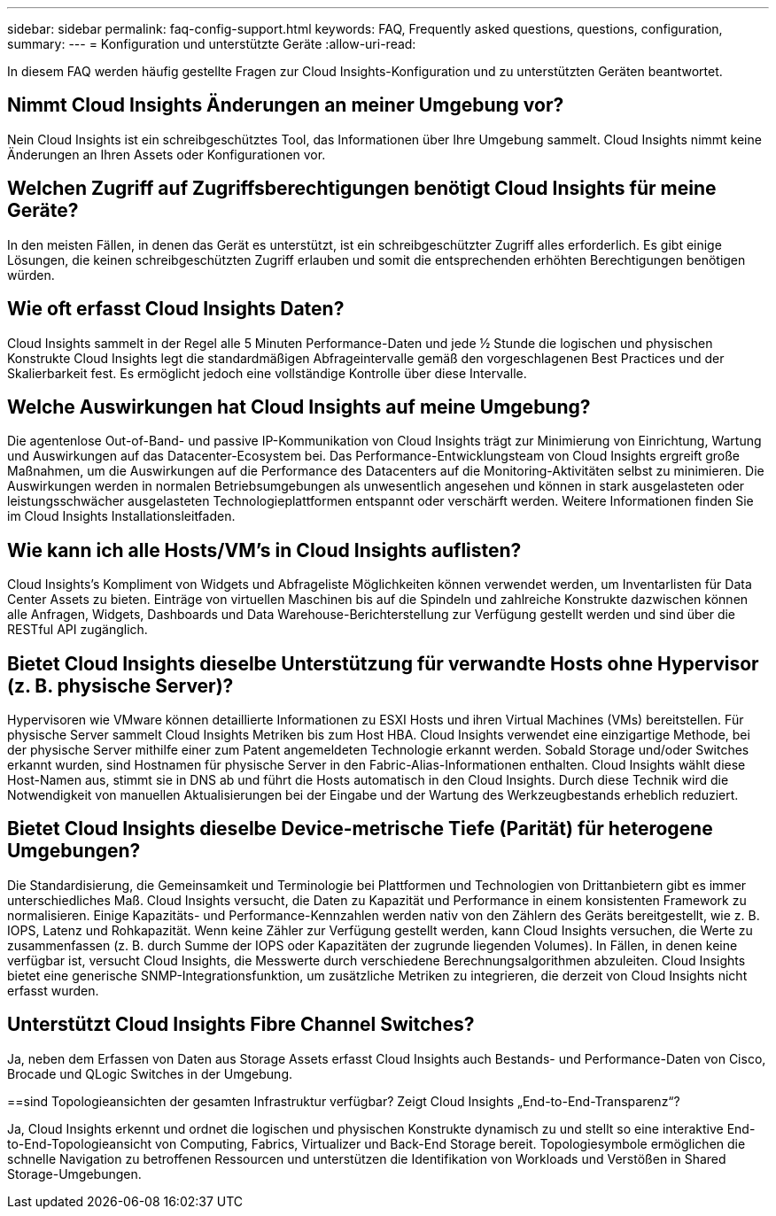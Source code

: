 ---
sidebar: sidebar 
permalink: faq-config-support.html 
keywords: FAQ, Frequently asked questions, questions, configuration, 
summary:  
---
= Konfiguration und unterstützte Geräte
:allow-uri-read: 


[role="lead"]
In diesem FAQ werden häufig gestellte Fragen zur Cloud Insights-Konfiguration und zu unterstützten Geräten beantwortet.



== Nimmt Cloud Insights Änderungen an meiner Umgebung vor?

Nein Cloud Insights ist ein schreibgeschütztes Tool, das Informationen über Ihre Umgebung sammelt. Cloud Insights nimmt keine Änderungen an Ihren Assets oder Konfigurationen vor.



== Welchen Zugriff auf Zugriffsberechtigungen benötigt Cloud Insights für meine Geräte?

In den meisten Fällen, in denen das Gerät es unterstützt, ist ein schreibgeschützter Zugriff alles erforderlich. Es gibt einige Lösungen, die keinen schreibgeschützten Zugriff erlauben und somit die entsprechenden erhöhten Berechtigungen benötigen würden.



== Wie oft erfasst Cloud Insights Daten?

Cloud Insights sammelt in der Regel alle 5 Minuten Performance-Daten und jede ½ Stunde die logischen und physischen Konstrukte Cloud Insights legt die standardmäßigen Abfrageintervalle gemäß den vorgeschlagenen Best Practices und der Skalierbarkeit fest. Es ermöglicht jedoch eine vollständige Kontrolle über diese Intervalle.



== Welche Auswirkungen hat Cloud Insights auf meine Umgebung?

Die agentenlose Out-of-Band- und passive IP-Kommunikation von Cloud Insights trägt zur Minimierung von Einrichtung, Wartung und Auswirkungen auf das Datacenter-Ecosystem bei. Das Performance-Entwicklungsteam von Cloud Insights ergreift große Maßnahmen, um die Auswirkungen auf die Performance des Datacenters auf die Monitoring-Aktivitäten selbst zu minimieren. Die Auswirkungen werden in normalen Betriebsumgebungen als unwesentlich angesehen und können in stark ausgelasteten oder leistungsschwächer ausgelasteten Technologieplattformen entspannt oder verschärft werden. Weitere Informationen finden Sie im Cloud Insights Installationsleitfaden.



== Wie kann ich alle Hosts/VM's in Cloud Insights auflisten?

Cloud Insights’s Kompliment von Widgets und Abfrageliste Möglichkeiten können verwendet werden, um Inventarlisten für Data Center Assets zu bieten. Einträge von virtuellen Maschinen bis auf die Spindeln und zahlreiche Konstrukte dazwischen können alle Anfragen, Widgets, Dashboards und Data Warehouse-Berichterstellung zur Verfügung gestellt werden und sind über die RESTful API zugänglich.



== Bietet Cloud Insights dieselbe Unterstützung für verwandte Hosts ohne Hypervisor (z. B. physische Server)?

Hypervisoren wie VMware können detaillierte Informationen zu ESXI Hosts und ihren Virtual Machines (VMs) bereitstellen. Für physische Server sammelt Cloud Insights Metriken bis zum Host HBA. Cloud Insights verwendet eine einzigartige Methode, bei der physische Server mithilfe einer zum Patent angemeldeten Technologie erkannt werden. Sobald Storage und/oder Switches erkannt wurden, sind Hostnamen für physische Server in den Fabric-Alias-Informationen enthalten. Cloud Insights wählt diese Host-Namen aus, stimmt sie in DNS ab und führt die Hosts automatisch in den Cloud Insights. Durch diese Technik wird die Notwendigkeit von manuellen Aktualisierungen bei der Eingabe und der Wartung des Werkzeugbestands erheblich reduziert.



== Bietet Cloud Insights dieselbe Device-metrische Tiefe (Parität) für heterogene Umgebungen?

Die Standardisierung, die Gemeinsamkeit und Terminologie bei Plattformen und Technologien von Drittanbietern gibt es immer unterschiedliches Maß. Cloud Insights versucht, die Daten zu Kapazität und Performance in einem konsistenten Framework zu normalisieren. Einige Kapazitäts- und Performance-Kennzahlen werden nativ von den Zählern des Geräts bereitgestellt, wie z. B. IOPS, Latenz und Rohkapazität. Wenn keine Zähler zur Verfügung gestellt werden, kann Cloud Insights versuchen, die Werte zu zusammenfassen (z. B. durch Summe der IOPS oder Kapazitäten der zugrunde liegenden Volumes). In Fällen, in denen keine verfügbar ist, versucht Cloud Insights, die Messwerte durch verschiedene Berechnungsalgorithmen abzuleiten. Cloud Insights bietet eine generische SNMP-Integrationsfunktion, um zusätzliche Metriken zu integrieren, die derzeit von Cloud Insights nicht erfasst wurden.



== Unterstützt Cloud Insights Fibre Channel Switches?

Ja, neben dem Erfassen von Daten aus Storage Assets erfasst Cloud Insights auch Bestands- und Performance-Daten von Cisco, Brocade und QLogic Switches in der Umgebung.

==sind Topologieansichten der gesamten Infrastruktur verfügbar? Zeigt Cloud Insights „End-to-End-Transparenz“?

Ja, Cloud Insights erkennt und ordnet die logischen und physischen Konstrukte dynamisch zu und stellt so eine interaktive End-to-End-Topologieansicht von Computing, Fabrics, Virtualizer und Back-End Storage bereit. Topologiesymbole ermöglichen die schnelle Navigation zu betroffenen Ressourcen und unterstützen die Identifikation von Workloads und Verstößen in Shared Storage-Umgebungen.
